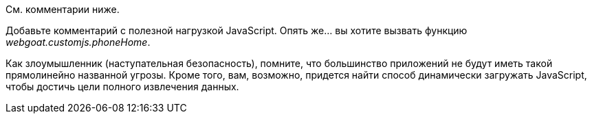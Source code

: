 См. комментарии ниже.

Добавьте комментарий с полезной нагрузкой JavaScript. Опять же... вы хотите вызвать функцию _webgoat.customjs.phoneHome_.

Как злоумышленник (наступательная безопасность), помните, что большинство приложений не будут иметь такой прямолинейно названной угрозы.
Кроме того, вам, возможно, придется найти способ динамически загружать JavaScript, чтобы достичь цели полного извлечения данных.
